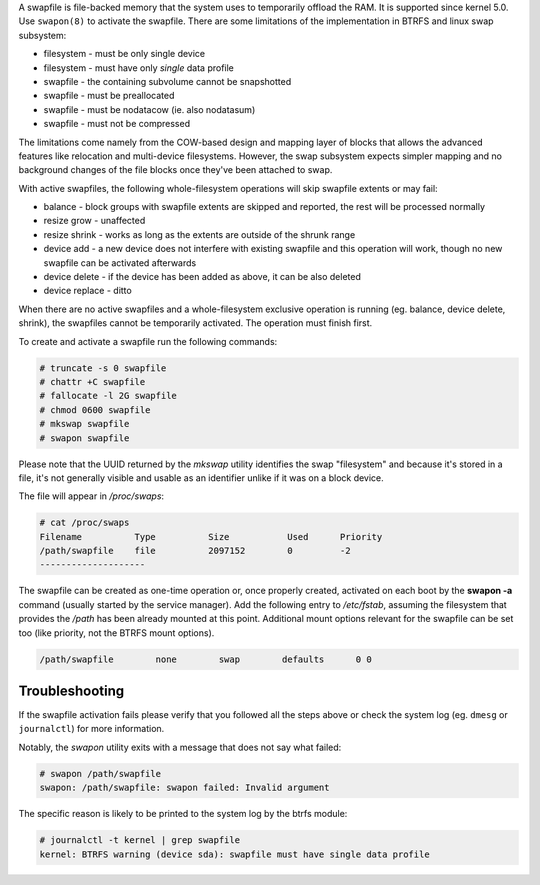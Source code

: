 A swapfile is file-backed memory that the system uses to temporarily offload
the RAM.  It is supported since kernel 5.0. Use ``swapon(8)`` to activate the
swapfile. There are some limitations of the implementation in BTRFS and linux
swap subsystem:

* filesystem - must be only single device
* filesystem - must have only *single* data profile
* swapfile - the containing subvolume cannot be snapshotted
* swapfile - must be preallocated
* swapfile - must be nodatacow (ie. also nodatasum)
* swapfile - must not be compressed

The limitations come namely from the COW-based design and mapping layer of
blocks that allows the advanced features like relocation and multi-device
filesystems. However, the swap subsystem expects simpler mapping and no
background changes of the file blocks once they've been attached to swap.

With active swapfiles, the following whole-filesystem operations will skip
swapfile extents or may fail:

* balance - block groups with swapfile extents are skipped and reported, the
  rest will be processed normally
* resize grow - unaffected
* resize shrink - works as long as the extents are outside of the shrunk range
* device add - a new device does not interfere with existing swapfile and this
  operation will work, though no new swapfile can be activated afterwards
* device delete - if the device has been added as above, it can be also deleted
* device replace - ditto

When there are no active swapfiles and a whole-filesystem exclusive operation
is running (eg. balance, device delete, shrink), the swapfiles cannot be
temporarily activated. The operation must finish first.

To create and activate a swapfile run the following commands:

.. code-block:: bash

        # truncate -s 0 swapfile
        # chattr +C swapfile
        # fallocate -l 2G swapfile
        # chmod 0600 swapfile
        # mkswap swapfile
        # swapon swapfile

Please note that the UUID returned by the *mkswap* utility identifies the swap
"filesystem" and because it's stored in a file, it's not generally visible and
usable as an identifier unlike if it was on a block device.

The file will appear in */proc/swaps*:

.. code-block:: none

        # cat /proc/swaps
        Filename          Type          Size           Used      Priority
        /path/swapfile    file          2097152        0         -2
        --------------------

The swapfile can be created as one-time operation or, once properly created,
activated on each boot by the **swapon -a** command (usually started by the
service manager). Add the following entry to */etc/fstab*, assuming the
filesystem that provides the */path* has been already mounted at this point.
Additional mount options relevant for the swapfile can be set too (like
priority, not the BTRFS mount options).

.. code-block:: none

        /path/swapfile        none        swap        defaults      0 0


Troubleshooting
---------------

If the swapfile activation fails please verify that you followed all the steps
above or check the system log (eg. ``dmesg`` or ``journalctl``) for more
information.

Notably, the *swapon* utility exits with a message that does not say what
failed:

.. code-block:: none

        # swapon /path/swapfile
	swapon: /path/swapfile: swapon failed: Invalid argument

The specific reason is likely to be printed to the system log by the btrfs
module:

.. code-block:: none

	# journalctl -t kernel | grep swapfile
	kernel: BTRFS warning (device sda): swapfile must have single data profile
